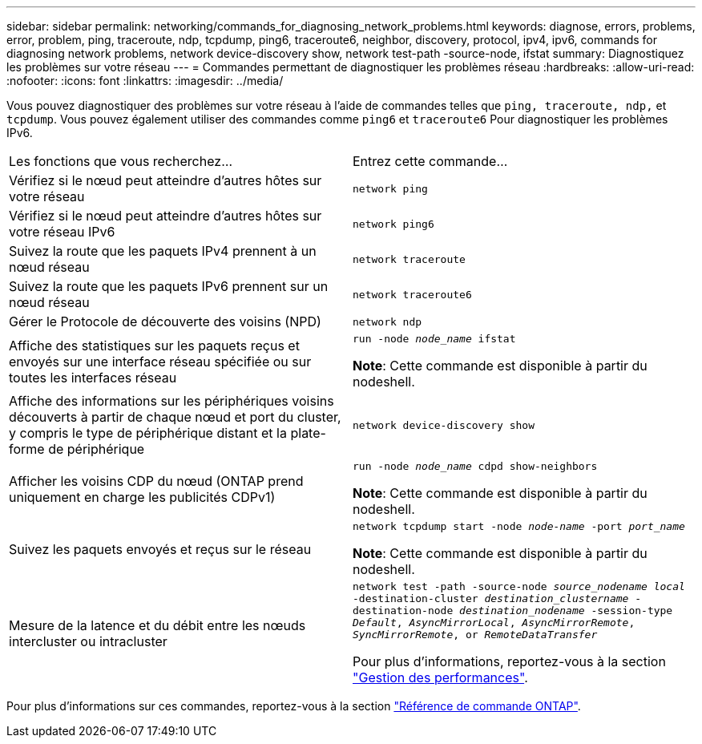 ---
sidebar: sidebar 
permalink: networking/commands_for_diagnosing_network_problems.html 
keywords: diagnose, errors, problems, error, problem, ping, traceroute, ndp, tcpdump, ping6, traceroute6, neighbor, discovery, protocol, ipv4, ipv6, commands for diagnosing network problems, network device-discovery show, network test-path -source-node, ifstat 
summary: Diagnostiquez les problèmes sur votre réseau 
---
= Commandes permettant de diagnostiquer les problèmes réseau
:hardbreaks:
:allow-uri-read: 
:nofooter: 
:icons: font
:linkattrs: 
:imagesdir: ../media/


[role="lead"]
Vous pouvez diagnostiquer des problèmes sur votre réseau à l'aide de commandes telles que `ping, traceroute, ndp,` et `tcpdump`. Vous pouvez également utiliser des commandes comme `ping6` et `traceroute6` Pour diagnostiquer les problèmes IPv6.

|===


| Les fonctions que vous recherchez... | Entrez cette commande... 


| Vérifiez si le nœud peut atteindre d'autres hôtes sur votre réseau | `network ping` 


| Vérifiez si le nœud peut atteindre d'autres hôtes sur votre réseau IPv6 | `network ping6` 


| Suivez la route que les paquets IPv4 prennent à un nœud réseau | `network traceroute` 


| Suivez la route que les paquets IPv6 prennent sur un nœud réseau | `network traceroute6` 


| Gérer le Protocole de découverte des voisins (NPD) | `network ndp` 


| Affiche des statistiques sur les paquets reçus et envoyés sur une interface réseau spécifiée ou sur toutes les interfaces réseau | `run -node _node_name_ ifstat`

*Note*: Cette commande est disponible à partir du nodeshell. 


| Affiche des informations sur les périphériques voisins découverts à partir de chaque nœud et port du cluster, y compris le type de périphérique distant et la plate-forme de périphérique | `network device-discovery show` 


| Afficher les voisins CDP du nœud (ONTAP prend uniquement en charge les publicités CDPv1) | `run -node _node_name_ cdpd show-neighbors`

*Note*: Cette commande est disponible à partir du nodeshell. 


| Suivez les paquets envoyés et reçus sur le réseau | `network tcpdump start -node _node-name_ -port _port_name_`

*Note*: Cette commande est disponible à partir du nodeshell. 


| Mesure de la latence et du débit entre les nœuds intercluster ou intracluster | `network test -path -source-node _source_nodename local_ -destination-cluster _destination_clustername_ -destination-node _destination_nodename_ -session-type _Default_, _AsyncMirrorLocal_, _AsyncMirrorRemote_, _SyncMirrorRemote_, or _RemoteDataTransfer_`

Pour plus d'informations, reportez-vous à la section link:../performance-admin/index.html["Gestion des performances"^]. 
|===
Pour plus d'informations sur ces commandes, reportez-vous à la section https://docs.netapp.com/us-en/ontap-cli["Référence de commande ONTAP"^].

